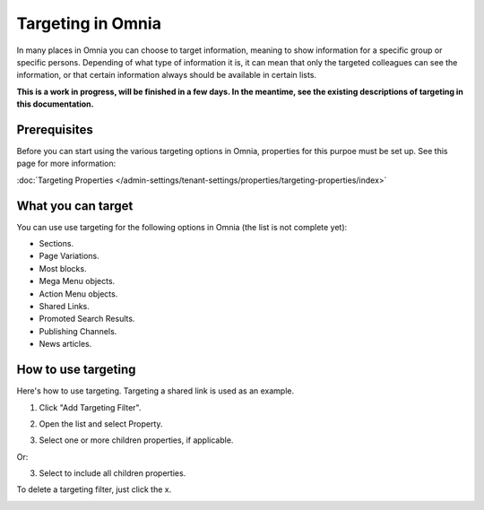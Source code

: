 Targeting in Omnia
==============================================

In many places in Omnia you can choose to target information, meaning to show information for a specific group or specific persons. Depending of what type of information it is, it can mean that only the targeted colleagues can see the information, or that certain information always should be available in certain lists.

**This is a work in progress, will be finished in a few days. In the meantime, see the existing descriptions of targeting in this documentation.**

Prerequisites
******************
Before you can start using the various targeting options in Omnia, properties for this purpoe must be set up. See this page for more information:

:doc:`Targeting Properties </admin-settings/tenant-settings/properties/targeting-properties/index>`

What you can target
********************
You can use use targeting for the following options in Omnia (the list is not complete yet):

+ Sections.
+ Page Variations.
+ Most blocks.
+ Mega Menu objects.
+ Action Menu objects.
+ Shared Links.
+ Promoted Search Results.
+ Publishing Channels.
+ News articles.

How to use targeting
**********************
Here's how to use targeting. Targeting a shared link is used as an example.

1. Click "Add Targeting Filter".

.. image:: add-targeting-filter-new2.png

2. Open the list and select Property.

.. image:: targeting-property-new2.png
 
3. Select one or more children properties, if applicable.

.. image:: select-children-properties-new2.png
 
Or:

3. Select to include all children properties.

.. image:: select-children-all-new2.png
  
To delete a targeting filter, just click the x.

.. image:: delete-targeting-filter-new2.png
